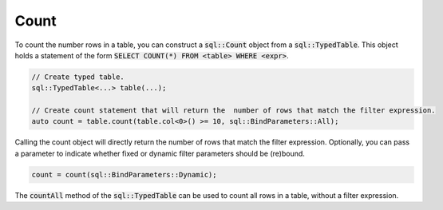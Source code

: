 Count
=====

To count the number rows in a table, you can construct a :code:`sql::Count` object from a :code:`sql::TypedTable`. This
object holds a statement of the form :code:`SELECT COUNT(*) FROM <table> WHERE <expr>`.

.. code-block:: cpp

    // Create typed table.
    sql::TypedTable<...> table(...);

    // Create count statement that will return the  number of rows that match the filter expression.
    auto count = table.count(table.col<0>() >= 10, sql::BindParameters::All);

Calling the count object will directly return the number of rows that match the filter expression. Optionally, you can
pass a parameter to indicate whether fixed or dynamic filter parameters should be (re)bound.

.. code-block:: cpp

    count = count(sql::BindParameters::Dynamic);

The :code:`countAll` method of the :code:`sql::TypedTable` can be used to count all rows in a table, without a filter
expression.
